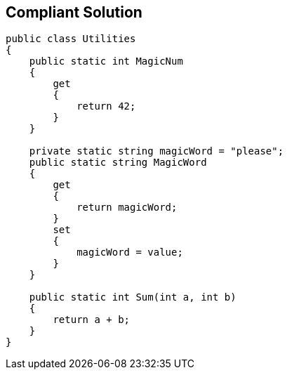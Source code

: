 == Compliant Solution

----
public class Utilities
{
    public static int MagicNum
    {
        get 
        {
            return 42;
        }
    }

    private static string magicWord = "please";
    public static string MagicWord 
    {
        get 
        {
            return magicWord;
        }
        set 
        {
            magicWord = value;
        }
    }

    public static int Sum(int a, int b)
    {
        return a + b;
    }
}
----
